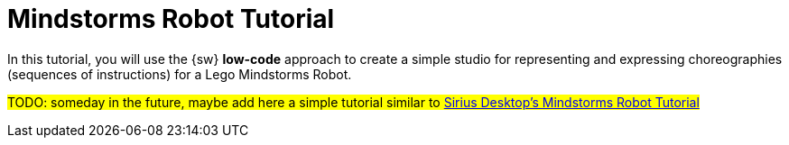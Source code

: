 = Mindstorms Robot Tutorial

In this tutorial, you will use the {sw} *low-code* approach to create a simple studio for representing and expressing choreographies (sequences of instructions) for a Lego Mindstorms Robot.

#TODO: someday in the future, maybe add here a simple tutorial similar to https://wiki.eclipse.org/Sirius/Tutorials/Mindstorms[Sirius Desktop's Mindstorms Robot Tutorial]#